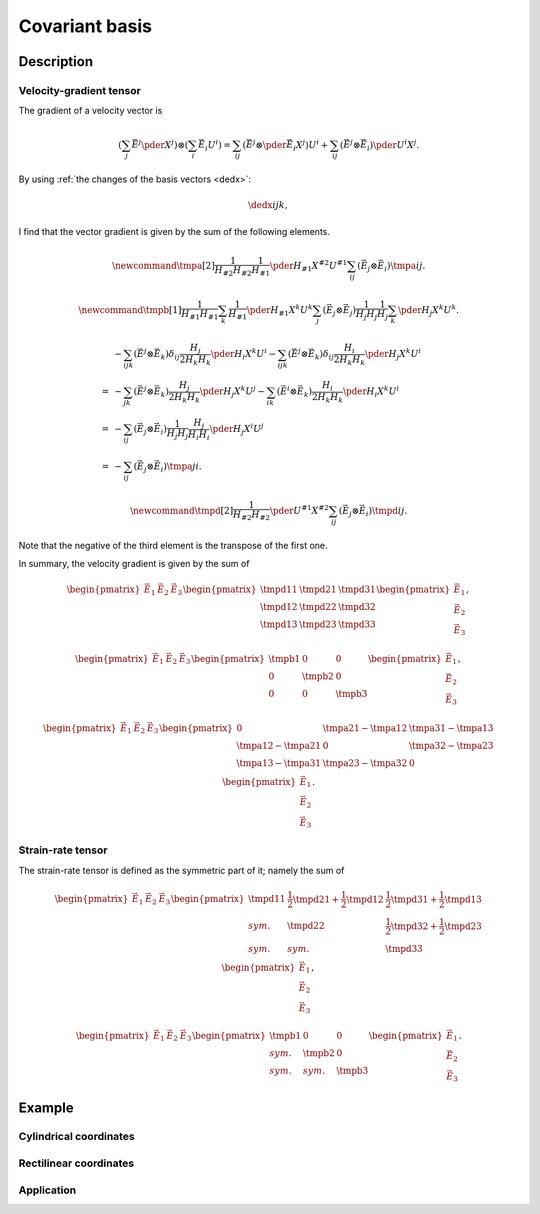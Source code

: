 ###############
Covariant basis
###############

***********
Description
***********

========================
Velocity-gradient tensor
========================

The gradient of a velocity vector is

.. math::

   \left(
      \sum_j
      \vec{E}^j
      \pder{}{X^j}
   \right)
   \otimes
   \left(
      \sum_i
      \vec{E}_i
      U^i
   \right)
   =
   \sum_{ij}
   \left(
      \vec{E}^j
      \otimes
      \pder{\vec{E}_i}{X^j}
   \right)
   U^i
   +
   \sum_{ij}
   \left(
      \vec{E}^j
      \otimes
      \vec{E}_i
   \right)
   \pder{U^i}{X^j}.

By using :ref:`the changes of the basis vectors <dedx>`:

.. math::

   \dedx{i}{j}{k},

I find that the vector gradient is given by the sum of the following elements.

.. math::

   \newcommand{\tmpa}[2]{
      \frac{1}{H_{#2} H_{#2}}
      \frac{1}{H_{#1}}
      \pder{H_{#1}}{X^{#2}}
      U^{#1}
   }
   \sum_{ij}
   \left(
      \vec{E}_j
      \otimes
      \vec{E}_i
   \right)
   \tmpa{i}{j}.

.. math::

   \newcommand{\tmpb}[1]{
      \frac{1}{H_{#1} H_{#1}}
      \sum_k
      \frac{1}{H_{#1}}
      \pder{H_{#1}}{X^k}
      U^k
   }
   \sum_j
   \left(
      \vec{E}_j
      \otimes
      \vec{E}_j
   \right)
   \frac{1}{H_j H_j}
   \frac{1}{H_j}
   \sum_k
   \pder{H_j}{X^k}
   U^k.

.. math::

   &
   -
   \sum_{ijk}
   \left(
      \vec{E}^j
      \otimes
      \vec{E}_k
   \right)
   \delta_{ij}
   \frac{H_j}{2 H_k H_k}
   \pder{H_i}{X^k}
   U^i
   -
   \sum_{ijk}
   \left(
      \vec{E}^j
      \otimes
      \vec{E}_k
   \right)
   \delta_{ij}
   \frac{H_i}{2 H_k H_k}
   \pder{H_j}{X^k}
   U^i \\
   =
   &
   -
   \sum_{jk}
   \left(
      \vec{E}^j
      \otimes
      \vec{E}_k
   \right)
   \frac{H_j}{2 H_k H_k}
   \pder{H_j}{X^k}
   U^j
   -
   \sum_{ik}
   \left(
      \vec{E}^i
      \otimes
      \vec{E}_k
   \right)
   \frac{H_i}{2 H_k H_k}
   \pder{H_i}{X^k}
   U^i \\
   =
   &
   -
   \sum_{ij}
   \left(
      \vec{E}_j
      \otimes
      \vec{E}_i
   \right)
   \frac{1}{H_j H_j}
   \frac{H_j}{H_i H_i}
   \pder{H_j}{X^i}
   U^j \\
   =
   &
   -
   \sum_{ij}
   \left(
      \vec{E}_j
      \otimes
      \vec{E}_i
   \right)
   \tmpa{j}{i}.

.. math::

   \newcommand{\tmpd}[2]{
      \frac{1}{H_{#2} H_{#2}}
      \pder{U^{#1}}{X^{#2}}
   }
   \sum_{ij}
   \left(
      \vec{E}_j
      \otimes
      \vec{E}_i
   \right)
   \tmpd{i}{j}.

Note that the negative of the third element is the transpose of the first one.

In summary, the velocity gradient is given by the sum of

.. math::

   \begin{pmatrix}
      \vec{E}_1
      &
      \vec{E}_2
      &
      \vec{E}_3
   \end{pmatrix}
   \begin{pmatrix}
      \tmpd{1}{1} & \tmpd{2}{1} & \tmpd{3}{1} \\
      \tmpd{1}{2} & \tmpd{2}{2} & \tmpd{3}{2} \\
      \tmpd{1}{3} & \tmpd{2}{3} & \tmpd{3}{3} \\
   \end{pmatrix}
   \begin{pmatrix}
      \vec{E}_1
      \\
      \vec{E}_2
      \\
      \vec{E}_3
   \end{pmatrix},

.. math::

   \begin{pmatrix}
      \vec{E}_1
      &
      \vec{E}_2
      &
      \vec{E}_3
   \end{pmatrix}
   \begin{pmatrix}
      \tmpb{1} & 0        & 0        \\
      0        & \tmpb{2} & 0        \\
      0        & 0        & \tmpb{3} \\
   \end{pmatrix}
   \begin{pmatrix}
      \vec{E}_1
      \\
      \vec{E}_2
      \\
      \vec{E}_3
   \end{pmatrix},

.. math::

   \begin{pmatrix}
      \vec{E}_1
      &
      \vec{E}_2
      &
      \vec{E}_3
   \end{pmatrix}
   \begin{pmatrix}
      0 & \tmpa{2}{1} - \tmpa{1}{2} & \tmpa{3}{1} - \tmpa{1}{3} \\
      \tmpa{1}{2} - \tmpa{2}{1} & 0 & \tmpa{3}{2} - \tmpa{2}{3} \\
      \tmpa{1}{3} - \tmpa{3}{1} & \tmpa{2}{3} - \tmpa{3}{2} & 0 \\
   \end{pmatrix}
   \begin{pmatrix}
      \vec{E}_1
      \\
      \vec{E}_2
      \\
      \vec{E}_3
   \end{pmatrix}.

==================
Strain-rate tensor
==================

The strain-rate tensor is defined as the symmetric part of it; namely the sum of

.. math::

   \begin{pmatrix}
      \vec{E}_1
      &
      \vec{E}_2
      &
      \vec{E}_3
   \end{pmatrix}
   \begin{pmatrix}
      \tmpd{1}{1} & \frac{1}{2} \tmpd{2}{1} + \frac{1}{2} \tmpd{1}{2} & \frac{1}{2} \tmpd{3}{1} + \frac{1}{2} \tmpd{1}{3} \\
      sym.        & \tmpd{2}{2} & \frac{1}{2} \tmpd{3}{2} + \frac{1}{2} \tmpd{2}{3} \\
      sym.        & sym.        & \tmpd{3}{3} \\
   \end{pmatrix}
   \begin{pmatrix}
      \vec{E}_1
      \\
      \vec{E}_2
      \\
      \vec{E}_3
   \end{pmatrix},

.. math::

   \begin{pmatrix}
      \vec{E}_1
      &
      \vec{E}_2
      &
      \vec{E}_3
   \end{pmatrix}
   \begin{pmatrix}
      \tmpb{1} &        0 &        0 \\
      sym.     & \tmpb{2} &        0 \\
      sym.     & sym.     & \tmpb{3} \\
   \end{pmatrix}
   \begin{pmatrix}
      \vec{E}_1
      \\
      \vec{E}_2
      \\
      \vec{E}_3
   \end{pmatrix}.

*******
Example
*******

=======================
Cylindrical coordinates
=======================

.. mydetails::

   .. include:: cylindrical.rst

=======================
Rectilinear coordinates
=======================

.. mydetails::

   .. include:: rectilinear.rst

===========
Application
===========

.. mydetails::

   .. include:: application.rst

